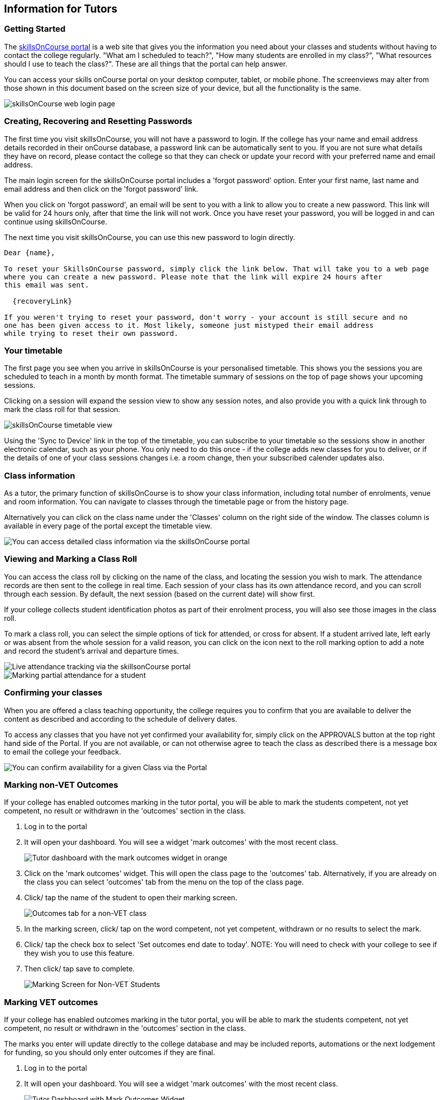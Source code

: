 [[tutors]]
== Information for Tutors

=== Getting Started

The https://www.skillsoncourse.com.au/portal/login[skillsOnCourse
portal] is a web site that gives you the information you need about your classes and students without having to contact the college regularly.
"What am I scheduled to teach?", "How many students are enrolled in my class?", "What resources should I use to teach the class?".
These are all things that the portal can help answer.

You can access your skills onCourse portal on your desktop computer, tablet, or mobile phone.
The screenviews may alter from those shown in this document based on the screen size of your device, but all the functionality is the same.

image::images/Tutor Portal Log In Screen.png[ skillsOnCourse web login page,scaledwidth=40.0%]

=== Creating, Recovering and Resetting Passwords

The first time you visit skillsOnCourse, you will not have a password to login.
If the college has your name and email address details recorded in their onCourse database, a password link can be automatically sent to you.
If you are not sure what details they have on record, please contact the college so that they can check or update your record with your preferred name and email address.

The main login screen for the skillsOnCourse portal includes a 'forgot password' option.
Enter your first name, last name and email address and then click on the 'forgot password' link.

When you click on 'forgot password', an email will be sent to you with a link to allow you to create a new password.
This link will be valid for 24 hours only, after that time the link will not work.
Once you have reset your password, you will be logged in and can continue using skillsOnCourse.

The next time you visit skillsOnCourse, you can use this new password to login directly.

....
Dear {name},

To reset your SkillsOnCourse password, simply click the link below. That will take you to a web page
where you can create a new password. Please note that the link will expire 24 hours after
this email was sent.

  {recoveryLink}

If you weren't trying to reset your password, don't worry - your account is still secure and no
one has been given access to it. Most likely, someone just mistyped their email address
while trying to reset their own password.
....

=== Your timetable

The first page you see when you arrive in skillsOnCourse is your personalised timetable.
This shows you the sessions you are scheduled to teach in a month by month format.
The timetable summary of sessions on the top of page shows your upcoming sessions.

Clicking on a session will expand the session view to show any session notes, and also provide you with a quick link through to mark the class roll for that session.

image::images/Tutor Portal Timetable View.png[ skillsOnCourse timetable view,showing the first session expanded,scaledwidth=50.0%]

Using the 'Sync to Device' link in the top of the timetable, you can subscribe to your timetable so the sessions show in another electronic calendar, such as your phone.
You only need to do this once - if the college adds new classes for you to deliver, or if the details of one of your class sessions changes i.e. a room change, then your subscribed calender updates also.

=== Class information

As a tutor, the primary function of skillsOnCourse is to show your class information, including total number of enrolments, venue and room information.
You can navigate to classes through the timetable page or from the history page.

Alternatively you can click on the class name under the 'Classes' column on the right side of the window.
The classes column is available in every page of the portal except the timetable view.

image::images/Tutor Portal Classes Menu Details Tab.png[ You can access detailed class information via the skillsOnCourse portal,scaledwidth=50.0%]

=== Viewing and Marking a Class Roll

You can access the class roll by clicking on the name of the class, and locating the session you wish to mark.
The attendance records are then sent to the college in real time.
Each session of your class has its own attendance record, and you can scroll through each session.
By default, the next session (based on the current date) will show first.

If your college collects student identification photos as part of their enrolment process, you will also see those images in the class roll.

To mark a class roll, you can select the simple options of tick for attended, or cross for absent.
If a student arrived late, left early or was absent from the whole session for a valid reason, you can click on the icon next to the roll marking option to add a note and record the student's arrival and departure times.

image::images/Tutor Portal Classes Menu Marking Roll.png[ Live attendance tracking via the skillsonCourse portal,scaledwidth=50.0%]

image::images/partial_attendance.png[ Marking partial attendance for a student,scaledwidth=50.0%]

=== Confirming your classes

When you are offered a class teaching opportunity, the college requires you to confirm that you are available to deliver the content as described and according to the schedule of delivery dates.

To access any classes that you have not yet confirmed your availability for, simply click on the APPROVALS button at the top right hand side of the Portal.
If you are not available, or can not otherwise agree to teach the class as described there is a message box to email the college your feedback.

image::images/Skills_onCourse_Tutor_Class_Approval.png[ You can confirm availability for a given Class via the Portal,scaledwidth=50.0%]

[[tutor_outcome_marking]]
=== Marking non-VET Outcomes

If your college has enabled outcomes marking in the tutor portal, you will be able to mark the students competent, not yet competent, no result or withdrawn in the 'outcomes' section in the class.


. Log in to the portal
. It will open your dashboard.
You will see a widget 'mark outcomes' with the most recent class.
+
image::images/tutor_marking_dashboard.png[ Tutor dashboard with the mark outcomes widget in orange,scaledwidth=50.0%]
. Click on the 'mark outcomes' widget.
This will open the class page to the 'outcomes' tab.
Alternatively, if you are already on the class you can select 'outcomes' tab from the menu on the top of the class page.
. Click/ tap the name of the student to open their marking screen.
+
image::images/tutor_marking_nonVET_class.png[ Outcomes tab for a non-VET class,scaledwidth=50.0%]
. In the marking screen, click/ tap on the word competent, not yet competent, withdrawn or no results to select the mark.
. Click/ tap the check box to select 'Set outcomes end date to today'.
NOTE: You will need to check with your college to see if they wish you to use this feature.
. Then click/ tap save to complete.
+
image::images/tutor_marking_non-VET_mark.png[ Marking Screen for Non-VET Students,scaledwidth=50.0%]

=== Marking VET outcomes

If your college has enabled outcomes marking in the tutor portal, you will be able to mark the students competent, not yet competent, no result or withdrawn in the 'outcomes' section in the class.

The marks you enter will update directly to the college database and may be included reports, automations or the next lodgement for funding, so you should only enter outcomes if they are final.


. Log in to the portal
. It will open your dashboard.
You will see a widget 'mark outcomes' with the most recent class.
+
image::images/tutor_marking_dashboard.png[ Tutor Dashboard with Mark Outcomes Widget,scaledwidth=50.0%]
. Click on the 'mark outcomes' widget.
This will open the class page to the 'outcomes' tab.
If you are already on the class you can select 'outcomes' tab from the menu on the top of the class page.
. You can choose to mark by student or by outcome.
Click/ tap on the 'mark by outcome' button to show the list of outcomes attached to the class or 'mark by student' button to show the list of students in the class.
+
image::images/tutor_marking_VET_select_outcomes.png[ Selecting marking by outcome,scaledwidth=50.0%]
. Click/ tap on the outcome name or student name in the list to open the marking screen.
. Click/ tap on the word competent, not yet competent, withdrawn or no results to select the mark.
NOTE: You have the option to mark on the student in the outcome, or all outcomes for that student, if you click/ tap 'mark all' at the top right-hand side.
. Click/ tap the check box to select 'Set outcomes end date to today'.
NOTE: You will need to check with your college to see if they use this feature.
. Then click/ tap save to complete.
+
image::images/tutor_marking_VET_outcome.png[ Outcomes Page for VET Class,scaledwidth=50.0%]

Jane Citizen is a tutor for Cert III Aged Care.
Jane's student Michael has completed all his assessments for the course and was competent for all outcomes on the same day.

* Jane logs into the Tutor Portal using the browser on her mobile
* Jane will then tap the Mark Outcomes' widget on the dashboard to go to the outcome tab on the class
* As it is a VET course, Jane selects 'Mark by Student' to mark one student
* Jane taps Michael's name on the student list to open his record for marking
* Jane selects 'Mark All' to mark all the outcomes
* Jane taps Competent and 'Set outcomes end date to today', and then taps 'save' to complete.

=== Class Resources and Files

You have access to a list of resources and files for each individual class you teach.
These can be found by clicking on the 'Resources' option in the top menu.
Some of the resources listed will also be available to your students in their portal, while other resources are only available to tutors of the class.

Tutor resources that are generic to the college, rather than specifically related to one of your classes will appear at the top of the list.

image::images/Tutor Portal Classes Menu Resources Tab.png[ Available teaching resources and documents for a Class,scaledwidth=50.0%]

=== Class survey results

Students attending your class may be asked to complete a survey rating their experience at the conclusion of their training.
You will be able to see a summary of their feedback in the class window.

image::images/survery_rating.png[ Feedback from a student about a class you taught,scaledwidth=50.0%]

=== Updating Your Details

Once logged in, you are able to update your contact details via the My Profile menu.

image::images/Tutor Portal My Profile View.png[ My profile page of skillsOnCourse,scaledwidth=50.0%]

This screen also enables you to change your password at any time.

image::images/Tutor Portal My Profile Update Password.png[ Reset your skillsonCourse Password,scaledwidth=50.0%]
